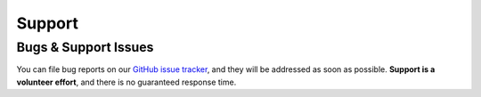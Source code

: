 =======
Support
=======

Bugs & Support Issues
---------------------

You can file bug reports on our `GitHub issue tracker`_, and they will be addressed as soon as possible.
**Support is a volunteer effort**, and there is no guaranteed response time.

.. _Github Issue Tracker: https://github.com/diogofgm/kaspersky_app/issues
